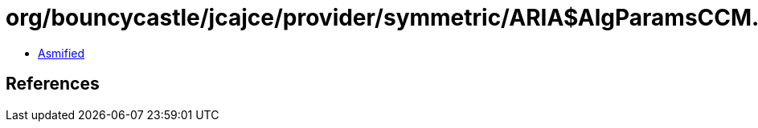= org/bouncycastle/jcajce/provider/symmetric/ARIA$AlgParamsCCM.class

 - link:ARIA$AlgParamsCCM-asmified.java[Asmified]

== References

